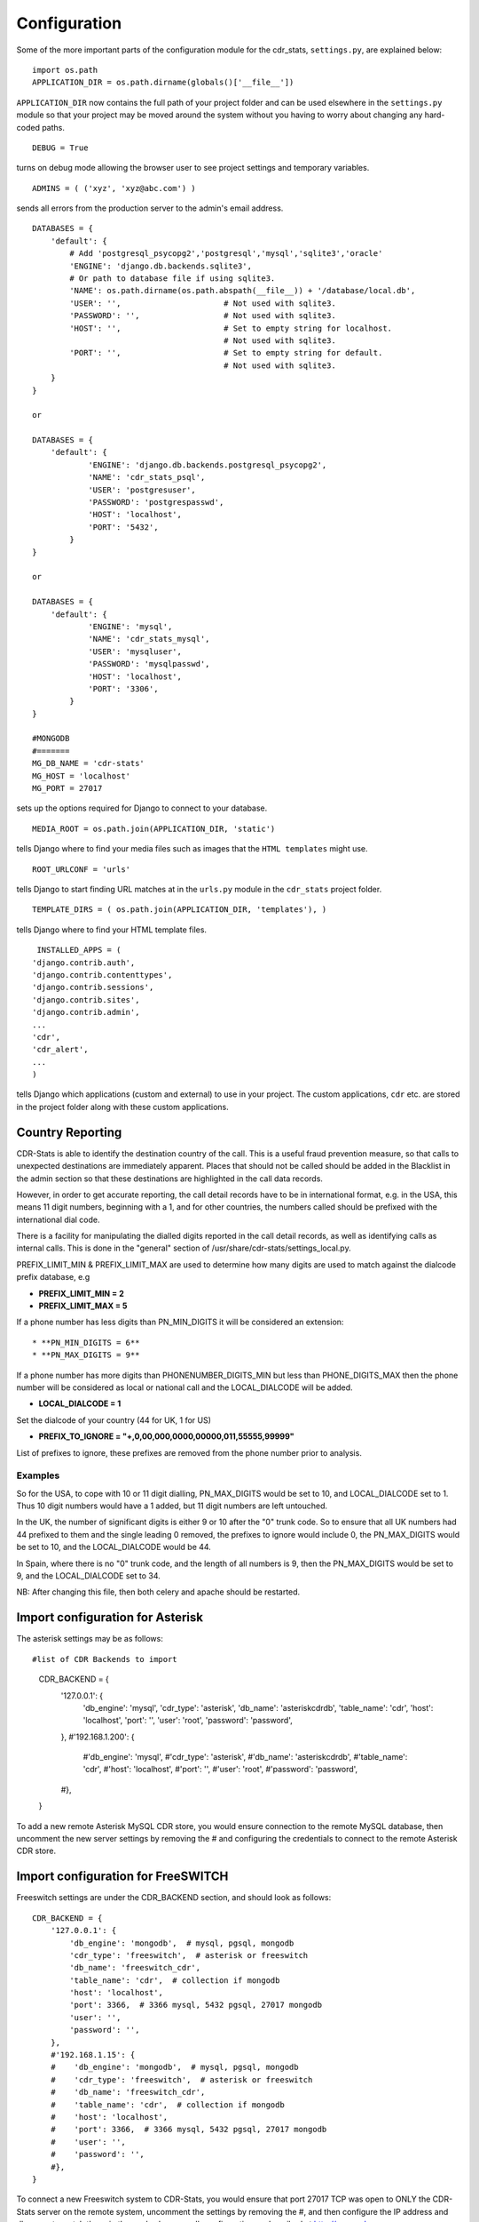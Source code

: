 .. _confifuration:

Configuration
=============

Some of the more important parts of the configuration module for the cdr_stats,
``settings.py``, are explained below::

  import os.path
  APPLICATION_DIR = os.path.dirname(globals()['__file__'])

``APPLICATION_DIR`` now contains the full path of your project folder and can be used elsewhere
in the ``settings.py`` module so that your project may be moved around the system without you having to
worry about changing any hard-coded paths. ::

  DEBUG = True

turns on debug mode allowing the browser user to see project settings and temporary variables. ::

  ADMINS = ( ('xyz', 'xyz@abc.com') )

sends all errors from the production server to the admin's email address. ::

      DATABASES = {
          'default': {
              # Add 'postgresql_psycopg2','postgresql','mysql','sqlite3','oracle'
              'ENGINE': 'django.db.backends.sqlite3',
              # Or path to database file if using sqlite3.
              'NAME': os.path.dirname(os.path.abspath(__file__)) + '/database/local.db',
              'USER': '',                      # Not used with sqlite3.
              'PASSWORD': '',                  # Not used with sqlite3.
              'HOST': '',                      # Set to empty string for localhost.
                                               # Not used with sqlite3.
              'PORT': '',                      # Set to empty string for default.
                                               # Not used with sqlite3.
          }
      }

      or

      DATABASES = {
          'default': {
                  'ENGINE': 'django.db.backends.postgresql_psycopg2',
                  'NAME': 'cdr_stats_psql',
                  'USER': 'postgresuser',
                  'PASSWORD': 'postgrespasswd',
                  'HOST': 'localhost',
                  'PORT': '5432',
              }
      }

      or

      DATABASES = {
          'default': {
                  'ENGINE': 'mysql',
                  'NAME': 'cdr_stats_mysql',
                  'USER': 'mysqluser',
                  'PASSWORD': 'mysqlpasswd',
                  'HOST': 'localhost',
                  'PORT': '3306',
              }
      }

      #MONGODB
      #=======
      MG_DB_NAME = 'cdr-stats'
      MG_HOST = 'localhost'
      MG_PORT = 27017

sets up the options required for Django to connect to your database. ::

     MEDIA_ROOT = os.path.join(APPLICATION_DIR, 'static')

tells Django where to find your media files such as images that the ``HTML
templates`` might use. ::

     ROOT_URLCONF = 'urls'

tells Django to start finding URL matches at in the ``urls.py`` module in the ``cdr_stats`` project folder. ::

      TEMPLATE_DIRS = ( os.path.join(APPLICATION_DIR, 'templates'), )

tells Django where to find your HTML template files. ::

     INSTALLED_APPS = (
    'django.contrib.auth',
    'django.contrib.contenttypes',
    'django.contrib.sessions',
    'django.contrib.sites',
    'django.contrib.admin',
    ...
    'cdr',
    'cdr_alert',
    ...
    )

tells Django which applications (custom and external) to use in your project.
The custom applications, ``cdr`` etc. are stored in the project folder along with
these custom applications.


.. _confifuration-country-reporting:

Country Reporting
-----------------

CDR-Stats is able to identify the destination country of the call. This is a
useful fraud prevention measure, so that calls to unexpected destinations
are immediately apparent. Places that should not be called should be added
in the Blacklist in the admin section so that these destinations are
highlighted in the call data records.

However, in order to get accurate reporting, the call detail records have to
be in international format, e.g. in the USA, this means 11 digit numbers,
beginning with a 1, and for other countries, the numbers called should be
prefixed with the international dial code.

There is a facility for manipulating the dialled digits reported in the call
detail records, as well as identifying calls as internal calls. This is done
in the "general" section of /usr/share/cdr-stats/settings_local.py.

PREFIX_LIMIT_MIN & PREFIX_LIMIT_MAX are used to determine how many digits are used to match against the dialcode prefix database, e.g

* **PREFIX_LIMIT_MIN = 2**
* **PREFIX_LIMIT_MAX = 5**

If a phone number has less digits  than PN_MIN_DIGITS it will be considered an extension::

* **PN_MIN_DIGITS = 6**
* **PN_MAX_DIGITS = 9**

If a phone number has more digits than PHONENUMBER_DIGITS_MIN but less than PHONE_DIGITS_MAX then the phone number will be considered as local or national call and the LOCAL_DIALCODE will be added.

* **LOCAL_DIALCODE = 1**

Set the dialcode of your country (44 for UK, 1 for US)

* **PREFIX_TO_IGNORE = "+,0,00,000,0000,00000,011,55555,99999"**

List of prefixes to ignore, these prefixes are removed from the phone number prior to analysis.


Examples
~~~~~~~~

So for the USA, to cope with 10 or 11 digit dialling, PN_MAX_DIGITS would be set to 10, and LOCAL_DIALCODE set to 1. Thus 10 digit numbers would have a 1 added, but 11 digit numbers are left untouched.

In the UK, the number of significant digits is either 9 or 10 after the "0" trunk code. So to ensure that all UK numbers had 44 prefixed to them and the single leading 0 removed, the prefixes to ignore would include 0, the PN_MAX_DIGITS would be set to 10, and the LOCAL_DIALCODE would be 44.

In Spain, where there is no "0" trunk code, and the length of all numbers is 9, then the PN_MAX_DIGITS  would be set to 9, and the LOCAL_DIALCODE set to 34.

NB: After changing this file, then both celery and apache should be restarted.


.. _confifuration-asterisk:

Import configuration for Asterisk
---------------------------------


The asterisk settings may be as follows::

#list of CDR Backends to import
    CDR_BACKEND = {
        '127.0.0.1': {
            'db_engine': 'mysql',
            'cdr_type': 'asterisk',
            'db_name': 'asteriskcdrdb',
            'table_name': 'cdr',
            'host': 'localhost',
            'port': '',
            'user': 'root',
            'password': 'password',
        },
        #'192.168.1.200': {
            #'db_engine': 'mysql',
            #'cdr_type': 'asterisk',
            #'db_name': 'asteriskcdrdb',
            #'table_name': 'cdr',
            #'host': 'localhost',
            #'port': '',
            #'user': 'root',
            #'password': 'password',
        #},
    }

To add a new remote Asterisk MySQL CDR store, you would ensure connection to the remote MySQL database, then uncomment the new server settings by removing the # and configuring the credentials to connect to the remote Asterisk CDR store.


.. _confifuration-freeswitch:

Import configuration for FreeSWITCH
------------------------------------

Freeswitch settings are under the CDR_BACKEND section, and should look as follows::

    CDR_BACKEND = {
        '127.0.0.1': {
            'db_engine': 'mongodb',  # mysql, pgsql, mongodb
            'cdr_type': 'freeswitch',  # asterisk or freeswitch
            'db_name': 'freeswitch_cdr',
            'table_name': 'cdr',  # collection if mongodb
            'host': 'localhost',
            'port': 3366,  # 3366 mysql, 5432 pgsql, 27017 mongodb
            'user': '',
            'password': '',
        },
        #'192.168.1.15': {
        #    'db_engine': 'mongodb',  # mysql, pgsql, mongodb
        #    'cdr_type': 'freeswitch',  # asterisk or freeswitch
        #    'db_name': 'freeswitch_cdr',
        #    'table_name': 'cdr',  # collection if mongodb
        #    'host': 'localhost',
        #    'port': 3366,  # 3366 mysql, 5432 pgsql, 27017 mongodb
        #    'user': '',
        #    'password': '',
        #},
    }


To connect a new Freeswitch system to CDR-Stats, you would ensure that port 27017 TCP
was open to ONLY the CDR-Stats server on the remote system, uncomment the settings
by removing the #, and then configure the IP address and db_name to match those in
the mod_cdr_mongodb configuration as described at
http://www.cdr-stats.org/documentation/beginners-guide/howto-installing-on-freeswitch/

